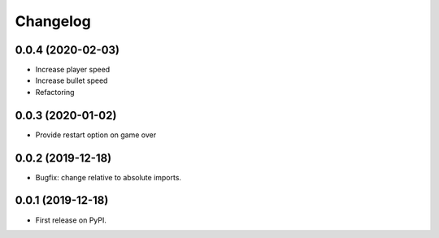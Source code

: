 
Changelog
=========

0.0.4 (2020-02-03)
------------------

* Increase player speed
* Increase bullet speed
* Refactoring

0.0.3 (2020-01-02)
------------------

* Provide restart option on game over

0.0.2 (2019-12-18)
------------------

* Bugfix: change relative to absolute imports.

0.0.1 (2019-12-18)
------------------

* First release on PyPI.
